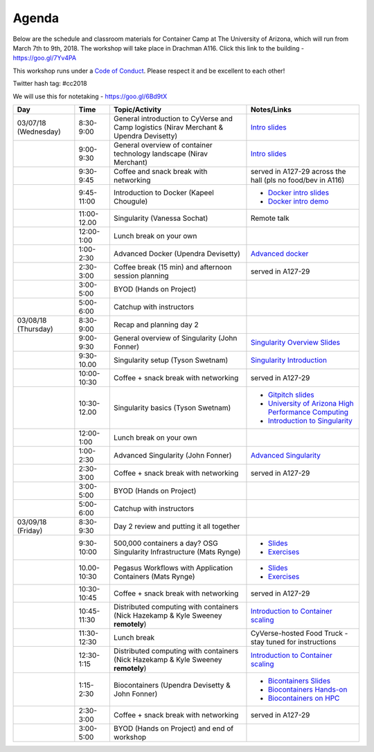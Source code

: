 **Agenda**
==========

Below are the schedule and classroom materials for Container Camp at The University of Arizona, which will run from March 7th to 9th, 2018. The workshop will take place in Drachman A116. Click this link to the building - https://goo.gl/7Yv4PA 

This workshop runs under a `Code of Conduct <../getting_started/main.html>`_. Please respect it and be excellent to each other!

Twitter hash tag: #cc2018

We will use this for notetaking - https://goo.gl/6Bd9tX

.. list-table::
    :header-rows: 1

    * - Day
      - Time
      - Topic/Activity
      - Notes/Links
    * - 03/07/18 (Wednesday)
      - 8:30-9:00
      - General introduction to CyVerse and Camp logistics (Nirav Merchant & Upendra Devisetty)
      - `Intro slides <https://docs.google.com/presentation/d/1shHJKmmLO8VfBfhhhm7cjFhD-5F1b-2fHWtRtaW-pIA/edit?usp=sharing>`_
    * - 
      - 9:00-9:30
      - General overview of container technology landscape (Nirav Merchant)
      - `Intro slides <https://docs.google.com/presentation/d/1shHJKmmLO8VfBfhhhm7cjFhD-5F1b-2fHWtRtaW-pIA/edit?usp=sharing>`_
    * - 
      - 9:30-9:45
      - Coffee and snack break with networking
      - served in A127-29 across the hall (pls no food/bev in A116)
    * - 
      - 9:45-11:00
      - Introduction to Docker (Kapeel Chougule)
      - - `Docker intro slides <https://docs.google.com/presentation/d/1OqEiVZRq9ibmVk8A0YyeXoNBXfm5JQAXWhow-P6_Iho/edit?usp=sharing>`_
        - `Docker intro demo <../docker/dockerintro.html>`_
    * - 
      - 11:00-12.00
      - Singularity (Vanessa Sochat)
      - Remote talk
    * -
      - 12:00-1:00
      - Lunch break on your own
      -
    * - 
      - 1:00-2:30
      - Advanced Docker (Upendra Devisetty)
      - `Advanced docker <../docker/dockeradvanced.html>`_
    * - 
      - 2:30-3:00
      - Coffee break (15 min) and afternoon session planning
      - served in A127-29
    * - 
      - 3:00-5:00
      - BYOD (Hands on Project)
      -
    * - 
      - 5:00-6:00
      - Catchup with instructors
      - 
    * - 03/08/18 (Thursday)
      - 8:30-9:00
      - Recap and planning day 2
      -
    * - 
      - 9:00-9:30
      - General overview of Singularity (John Fonner)
      - `Singularity Overview Slides <https://docs.google.com/presentation/d/175QD_mm9aKbV-8WW7hKR04naR08UjTRcGc4CIhMMKKk/edit?usp=sharing>`_
    * - 
      - 9:30-10.00
      - Singularity setup (Tyson Swetnam)
      - `Singularity Introduction <../singularity/singularityintro.html>`_
    * - 
      - 10:00-10:30
      - Coffee + snack break with networking
      - served in A127-29
    * - 
      - 10:30-12.00
      - Singularity basics (Tyson Swetnam)
      - - `Gitpitch slides <https://gitpitch.com/tyson-swetnam/cc-camp#/>`_
        - `University of Arizona High Performance Computing <https://docs.hpc.arizona.edu/>`_
        - `Introduction to Singularity <../singularity/singularityintro.html>`_
     
    * - 
      - 12:00-1:00
      - Lunch break on your own
      -  
    * - 
      - 1:00-2:30
      - Advanced Singularity (John Fonner)
      - `Advanced Singularity <../singularity/singularityadvanced.html>`_
    * - 
      - 2:30-3:00
      - Coffee + snack break with networking
      - served in A127-29
    * - 
      - 3:00-5:00
      - BYOD (Hands on Project)
      -
    * - 
      - 5:00-6:00
      - Catchup with instructors
      -  
    * - 03/09/18 (Friday)
      - 8:30-9:30
      - Day 2 review and putting it all together
      - 
    * - 
      - 9:30-10:00
      - 500,000 containers a day? OSG Singularity Infrastructure (Mats Rynge)
      - - `Slides <https://docs.google.com/presentation/d/1DOfnSYAWl7lqtowbb-T5xpUtnkfRBDg9_6wo_Y7hviI/edit?usp=sharing>`_
        - `Exercises <../container_scaling/containerscaling_osg.html>`_
    * - 
      - 10.00-10:30
      - Pegasus Workflows with Application Containers (Mats Rynge)
      - - `Slides <https://docs.google.com/presentation/d/1SmmFizUvDmq5p4uNmqBrSsVWMOu89vAuUD-oDGLf4D4/edit?usp=sharing>`_
        - `Exercises <../container_scaling/containerscaling_pegasus.html>`_
    * - 
      - 10:30-10:45
      - Coffee + snack break with networking
      - served in A127-29
    * - 
      - 10:45-11:30
      - Distributed computing with containers (Nick Hazekamp & Kyle Sweeney **remotely**) 
      - `Introduction to Container scaling <../container_scaling/containerscaling_dc.html>`_
    * - 
      - 11:30-12:30
      - Lunch break
      - CyVerse-hosted Food Truck - stay tuned for instructions
    * - 
      - 12:30-1:15
      - Distributed computing with containers (Nick Hazekamp & Kyle Sweeney **remotely**) 
      - `Introduction to Container scaling <../container_scaling/containerscaling_dc.html>`_
    * - 
      - 1:15-2:30
      - Biocontainers (Upendra Devisetty & John Fonner)
      - - `Bicontainers Slides <https://drive.google.com/file/d/1p3OOlwRIXXo6tlPmK2edRYuVSSE9CPOB/view?usp=sharing>`_
        - `Biocontainers Hands-on <../biocontainer/biocontainers.html>`_
        - `Biocontainers on HPC <../biocontainer/biocontainers_hpc.html>`_
    * - 
      - 2:30-3:00
      - Coffee + snack break with networking
      - served in A127-29
    * - 
      - 3:00-5:00
      - BYOD (Hands on Project) and end of workshop
      -
